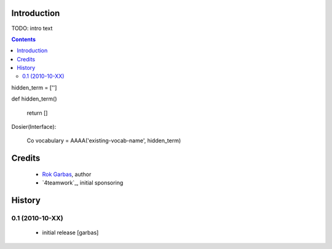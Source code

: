 Introduction
============

TODO: intro text

.. contents::


hidden_term = ['']

def hidden_term()

    return []

Dosier(Interface):

    Co
    vocabulary = AAAA('existing-vocab-name', hidden_term)



    

Credits
=======

 * `Rok Garbas`_, author

 * `4teamwork`_, initial sponsoring 

History
=======

0.1 (2010-10-XX)
----------------

 * initial release [garbas]


.. _`Rok Garbas`: http://www.garbas.si
